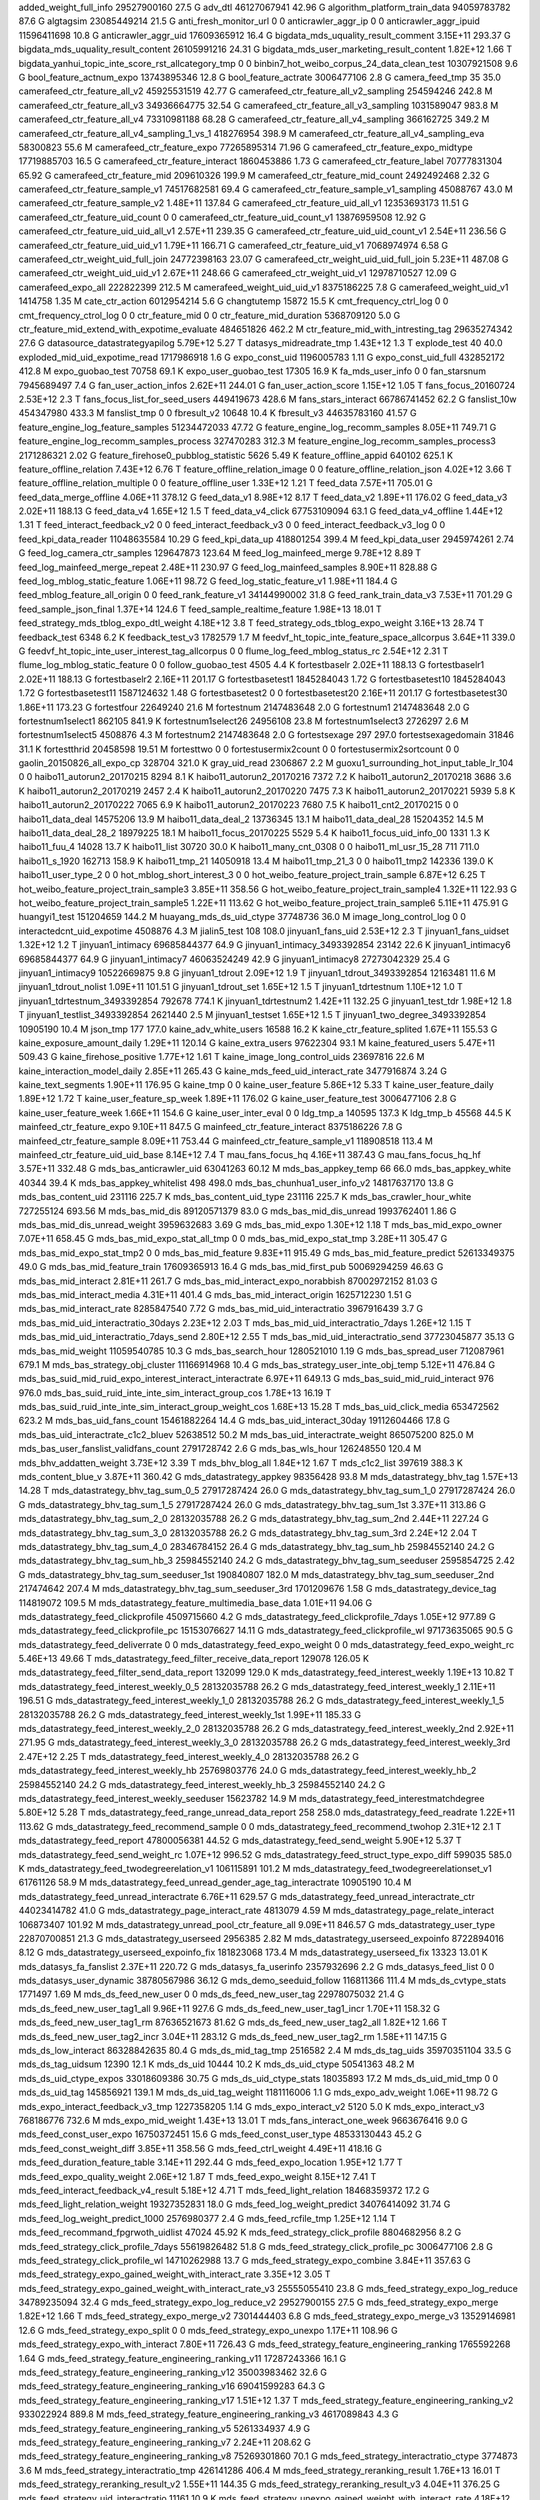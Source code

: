 added_weight_full_info	29527900160	27.5 G
adv_dtl	46127067941	42.96 G
algorithm_platform_train_data	94059783782	87.6 G
algtagsim	23085449214	21.5 G
anti_fresh_monitor_url	0	0
anticrawler_aggr_ip	0	0
anticrawler_aggr_ipuid	11596411698	10.8 G
anticrawler_aggr_uid	17609365912	16.4 G
bigdata_mds_uquality_result_comment	3.15E+11	293.37 G
bigdata_mds_uquality_result_content	26105991216	24.31 G
bigdata_mds_user_marketing_result_content	1.82E+12	1.66 T
bigdata_yanhui_topic_inte_score_rst_allcategory_tmp	0	0
binbin7_hot_weibo_corpus_24_data_clean_test	10307921508	9.6 G
bool_feature_actnum_expo	13743895346	12.8 G
bool_feature_actrate	3006477106	2.8 G
camera_feed_tmp	35	35.0
camerafeed_ctr_feature_all_v2	45925531519	42.77 G
camerafeed_ctr_feature_all_v2_sampling	254594246	242.8 M
camerafeed_ctr_feature_all_v3	34936664775	32.54 G
camerafeed_ctr_feature_all_v3_sampling	1031589047	983.8 M
camerafeed_ctr_feature_all_v4	73310981188	68.28 G
camerafeed_ctr_feature_all_v4_sampling	366162725	349.2 M
camerafeed_ctr_feature_all_v4_sampling_1_vs_1	418276954	398.9 M
camerafeed_ctr_feature_all_v4_sampling_eva	58300823	55.6 M
camerafeed_ctr_feature_expo	77265895314	71.96 G
camerafeed_ctr_feature_expo_midtype	17719885703	16.5 G
camerafeed_ctr_feature_interact	1860453886	1.73 G
camerafeed_ctr_feature_label	70777831304	65.92 G
camerafeed_ctr_feature_mid	209610326	199.9 M
camerafeed_ctr_feature_mid_count	2492492468	2.32 G
camerafeed_ctr_feature_sample_v1	74517682581	69.4 G
camerafeed_ctr_feature_sample_v1_sampling	45088767	43.0 M
camerafeed_ctr_feature_sample_v2	1.48E+11	137.84 G
camerafeed_ctr_feature_uid_all_v1	12353693173	11.51 G
camerafeed_ctr_feature_uid_count	0	0
camerafeed_ctr_feature_uid_count_v1	13876959508	12.92 G
camerafeed_ctr_feature_uid_uid_all_v1	2.57E+11	239.35 G
camerafeed_ctr_feature_uid_uid_count_v1	2.54E+11	236.56 G
camerafeed_ctr_feature_uid_uid_v1	1.79E+11	166.71 G
camerafeed_ctr_feature_uid_v1	7068974974	6.58 G
camerafeed_ctr_weight_uid_full_join	24772398163	23.07 G
camerafeed_ctr_weight_uid_uid_full_join	5.23E+11	487.08 G
camerafeed_ctr_weight_uid_uid_v1	2.67E+11	248.66 G
camerafeed_ctr_weight_uid_v1	12978710527	12.09 G
camerafeed_expo_all	222822399	212.5 M
camerafeed_weight_uid_uid_v1	8375186225	7.8 G
camerafeed_weight_uid_v1	1414758	1.35 M
cate_ctr_action	6012954214	5.6 G
changtutemp	15872	15.5 K
cmt_frequency_ctrl_log	0	0
cmt_frequency_ctrol_log	0	0
ctr_feature_mid	0	0
ctr_feature_mid_duration	5368709120	5.0 G
ctr_feature_mid_extend_with_expotime_evaluate	484651826	462.2 M
ctr_feature_mid_with_intresting_tag	29635274342	27.6 G
datasource_datastrategyapilog	5.79E+12	5.27 T
datasys_midreadrate_tmp	1.43E+12	1.3 T
explode_test	40	40.0
exploded_mid_uid_expotime_read	1717986918	1.6 G
expo_const_uid	1196005783	1.11 G
expo_const_uid_full	432852172	412.8 M
expo_guobao_test	70758	69.1 K
expo_user_guobao_test	17305	16.9 K
fa_mds_user_info	0	0
fan_starsnum	7945689497	7.4 G
fan_user_action_infos	2.62E+11	244.01 G
fan_user_action_score	1.15E+12	1.05 T
fans_focus_20160724	2.53E+12	2.3 T
fans_focus_list_for_seed_users	449419673	428.6 M
fans_stars_interact	66786741452	62.2 G
fanslist_10w	454347980	433.3 M
fanslist_tmp	0	0
fbresult_v2	10648	10.4 K
fbresult_v3	44635783160	41.57 G
feature_engine_log_feature_samples	51234472033	47.72 G
feature_engine_log_recomm_samples	8.05E+11	749.71 G
feature_engine_log_recomm_samples_process	327470283	312.3 M
feature_engine_log_recomm_samples_process3	2171286321	2.02 G
feature_firehose0_pubblog_statistic	5626	5.49 K
feature_offline_appid	640102	625.1 K
feature_offline_relation	7.43E+12	6.76 T
feature_offline_relation_image	0	0
feature_offline_relation_json	4.02E+12	3.66 T
feature_offline_relation_multiple	0	0
feature_offline_user	1.33E+12	1.21 T
feed_data	7.57E+11	705.01 G
feed_data_merge_offline	4.06E+11	378.12 G
feed_data_v1	8.98E+12	8.17 T
feed_data_v2	1.89E+11	176.02 G
feed_data_v3	2.02E+11	188.13 G
feed_data_v4	1.65E+12	1.5 T
feed_data_v4_click	67753109094	63.1 G
feed_data_v4_offline	1.44E+12	1.31 T
feed_interact_feedback_v2	0	0
feed_interact_feedback_v3	0	0
feed_interact_feedback_v3_log	0	0
feed_kpi_data_reader	11048635584	10.29 G
feed_kpi_data_up	418801254	399.4 M
feed_kpi_data_user	2945974261	2.74 G
feed_log_camera_ctr_samples	129647873	123.64 M
feed_log_mainfeed_merge	9.78E+12	8.89 T
feed_log_mainfeed_merge_repeat	2.48E+11	230.97 G
feed_log_mainfeed_samples	8.90E+11	828.88 G
feed_log_mblog_static_feature	1.06E+11	98.72 G
feed_log_static_feature_v1	1.98E+11	184.4 G
feed_mblog_feature_all_origin	0	0
feed_rank_feature_v1	34144990002	31.8 G
feed_rank_train_data_v3	7.53E+11	701.29 G
feed_sample_json_final	1.37E+14	124.6 T
feed_sample_realtime_feature	1.98E+13	18.01 T
feed_strategy_mds_tblog_expo_dtl_weight	4.18E+12	3.8 T
feed_strategy_ods_tblog_expo_weight	3.16E+13	28.74 T
feedback_test	6348	6.2 K
feedback_test_v3	1782579	1.7 M
feedvf_ht_topic_inte_feature_space_allcorpus	3.64E+11	339.0 G
feedvf_ht_topic_inte_user_interest_tag_allcorpus	0	0
flume_log_feed_mblog_status_rc	2.54E+12	2.31 T
flume_log_mblog_static_feature	0	0
follow_guobao_test	4505	4.4 K
fortestbaselr	2.02E+11	188.13 G
fortestbaselr1	2.02E+11	188.13 G
fortestbaselr2	2.16E+11	201.17 G
fortestbasetest1	1845284043	1.72 G
fortestbasetest10	1845284043	1.72 G
fortestbasetest11	1587124632	1.48 G
fortestbasetest2	0	0
fortestbasetest20	2.16E+11	201.17 G
fortestbasetest30	1.86E+11	173.23 G
fortestfour	22649240	21.6 M
fortestnum	2147483648	2.0 G
fortestnum1	2147483648	2.0 G
fortestnum1select1	862105	841.9 K
fortestnum1select26	24956108	23.8 M
fortestnum1select3	2726297	2.6 M
fortestnum1select5	4508876	4.3 M
fortestnum2	2147483648	2.0 G
fortestsexage	297	297.0
fortestsexagedomain	31846	31.1 K
fortestthrid	20458598	19.51 M
fortesttwo	0	0
fortestusermix2count	0	0
fortestusermix2sortcount	0	0
gaolin_20150826_all_expo_cp	328704	321.0 K
gray_uid_read	2306867	2.2 M
guoxu1_surrounding_hot_input_table_lr_104	0	0
haibo11_autorun2_20170215	8294	8.1 K
haibo11_autorun2_20170216	7372	7.2 K
haibo11_autorun2_20170218	3686	3.6 K
haibo11_autorun2_20170219	2457	2.4 K
haibo11_autorun2_20170220	7475	7.3 K
haibo11_autorun2_20170221	5939	5.8 K
haibo11_autorun2_20170222	7065	6.9 K
haibo11_autorun2_20170223	7680	7.5 K
haibo11_cnt2_20170215	0	0
haibo11_data_deal	14575206	13.9 M
haibo11_data_deal_2	13736345	13.1 M
haibo11_data_deal_28	15204352	14.5 M
haibo11_data_deal_28_2	18979225	18.1 M
haibo11_focus_20170225	5529	5.4 K
haibo11_focus_uid_info_00	1331	1.3 K
haibo11_fuu_4	14028	13.7 K
haibo11_list	30720	30.0 K
haibo11_many_cnt_0308	0	0
haibo11_ml_usr_15_28	711	711.0
haibo11_s_1920	162713	158.9 K
haibo11_tmp_21	14050918	13.4 M
haibo11_tmp_21_3	0	0
haibo11_tmp2	142336	139.0 K
haibo11_user_type_2	0	0
hot_mblog_short_interest_3	0	0
hot_weibo_feature_project_train_sample	6.87E+12	6.25 T
hot_weibo_feature_project_train_sample3	3.85E+11	358.56 G
hot_weibo_feature_project_train_sample4	1.32E+11	122.93 G
hot_weibo_feature_project_train_sample5	1.22E+11	113.62 G
hot_weibo_feature_project_train_sample6	5.11E+11	475.91 G
huangyi1_test	151204659	144.2 M
huayang_mds_ds_uid_ctype	37748736	36.0 M
image_long_control_log	0	0
interactedcnt_uid_expotime	4508876	4.3 M
jialin5_test	108	108.0
jinyuan1_fans_uid	2.53E+12	2.3 T
jinyuan1_fans_uidset	1.32E+12	1.2 T
jinyuan1_intimacy	69685844377	64.9 G
jinyuan1_intimacy_3493392854	23142	22.6 K
jinyuan1_intimacy6	69685844377	64.9 G
jinyuan1_intimacy7	46063524249	42.9 G
jinyuan1_intimacy8	27273042329	25.4 G
jinyuan1_intimacy9	10522669875	9.8 G
jinyuan1_tdrout	2.09E+12	1.9 T
jinyuan1_tdrout_3493392854	12163481	11.6 M
jinyuan1_tdrout_nolist	1.09E+11	101.51 G
jinyuan1_tdrout_set	1.65E+12	1.5 T
jinyuan1_tdrtestnum	1.10E+12	1.0 T
jinyuan1_tdrtestnum_3493392854	792678	774.1 K
jinyuan1_tdrtestnum2	1.42E+11	132.25 G
jinyuan1_test_tdr	1.98E+12	1.8 T
jinyuan1_testlist_3493392854	2621440	2.5 M
jinyuan1_testset	1.65E+12	1.5 T
jinyuan1_two_degree_3493392854	10905190	10.4 M
json_tmp	177	177.0
kaine_adv_white_users	16588	16.2 K
kaine_ctr_feature_splited	1.67E+11	155.53 G
kaine_exposure_amount_daily	1.29E+11	120.14 G
kaine_extra_users	97622304	93.1 M
kaine_featured_users	5.47E+11	509.43 G
kaine_firehose_positive	1.77E+12	1.61 T
kaine_image_long_control_uids	23697816	22.6 M
kaine_interaction_model_daily	2.85E+11	265.43 G
kaine_mds_feed_uid_interact_rate	3477916874	3.24 G
kaine_text_segments	1.90E+11	176.95 G
kaine_tmp	0	0
kaine_user_feature	5.86E+12	5.33 T
kaine_user_feature_daily	1.89E+12	1.72 T
kaine_user_feature_sp_week	1.89E+11	176.02 G
kaine_user_feature_test	3006477106	2.8 G
kaine_user_feature_week	1.66E+11	154.6 G
kaine_user_inter_eval	0	0
ldg_tmp_a	140595	137.3 K
ldg_tmp_b	45568	44.5 K
mainfeed_ctr_feature_expo	9.10E+11	847.5 G
mainfeed_ctr_feature_interact	8375186226	7.8 G
mainfeed_ctr_feature_sample	8.09E+11	753.44 G
mainfeed_ctr_feature_sample_v1	118908518	113.4 M
mainfeed_ctr_feature_uid_uid_base	8.14E+12	7.4 T
mau_fans_focus_hq	4.16E+11	387.43 G
mau_fans_focus_hq_hf	3.57E+11	332.48 G
mds_bas_anticrawler_uid	63041263	60.12 M
mds_bas_appkey_temp	66	66.0
mds_bas_appkey_white	40344	39.4 K
mds_bas_appkey_whitelist	498	498.0
mds_bas_chunhua1_user_info_v2	14817637170	13.8 G
mds_bas_content_uid	231116	225.7 K
mds_bas_content_uid_type	231116	225.7 K
mds_bas_crawler_hour_white	727255124	693.56 M
mds_bas_mid_dis	89120571379	83.0 G
mds_bas_mid_dis_unread	1993762401	1.86 G
mds_bas_mid_dis_unread_weight	3959632683	3.69 G
mds_bas_mid_expo	1.30E+12	1.18 T
mds_bas_mid_expo_owner	7.07E+11	658.45 G
mds_bas_mid_expo_stat_all_tmp	0	0
mds_bas_mid_expo_stat_tmp	3.28E+11	305.47 G
mds_bas_mid_expo_stat_tmp2	0	0
mds_bas_mid_feature	9.83E+11	915.49 G
mds_bas_mid_feature_predict	52613349375	49.0 G
mds_bas_mid_feature_train	17609365913	16.4 G
mds_bas_mid_first_pub	50069294259	46.63 G
mds_bas_mid_interact	2.81E+11	261.7 G
mds_bas_mid_interact_expo_norabbish	87002972152	81.03 G
mds_bas_mid_interact_media	4.31E+11	401.4 G
mds_bas_mid_interact_origin	1625712230	1.51 G
mds_bas_mid_interact_rate	8285847540	7.72 G
mds_bas_mid_uid_interactratio	3967916439	3.7 G
mds_bas_mid_uid_interactratio_30days	2.23E+12	2.03 T
mds_bas_mid_uid_interactratio_7days	1.26E+12	1.15 T
mds_bas_mid_uid_interactratio_7days_send	2.80E+12	2.55 T
mds_bas_mid_uid_interactratio_send	37723045877	35.13 G
mds_bas_mid_weight	11059540785	10.3 G
mds_bas_search_hour	1280521010	1.19 G
mds_bas_spread_user	712087961	679.1 M
mds_bas_strategy_obj_cluster	11166914968	10.4 G
mds_bas_strategy_user_inte_obj_temp	5.12E+11	476.84 G
mds_bas_suid_mid_ruid_expo_interest_interact_interactrate	6.97E+11	649.13 G
mds_bas_suid_mid_ruid_interact	976	976.0
mds_bas_suid_ruid_inte_inte_sim_interact_group_cos	1.78E+13	16.19 T
mds_bas_suid_ruid_inte_inte_sim_interact_group_weight_cos	1.68E+13	15.28 T
mds_bas_uid_click_media	653472562	623.2 M
mds_bas_uid_fans_count	15461882264	14.4 G
mds_bas_uid_interact_30day	19112604466	17.8 G
mds_bas_uid_interactrate_c1c2_bluev	52638512	50.2 M
mds_bas_uid_interactrate_weight	865075200	825.0 M
mds_bas_user_fanslist_validfans_count	2791728742	2.6 G
mds_bas_wls_hour	126248550	120.4 M
mds_bhv_addatten_weight	3.73E+12	3.39 T
mds_bhv_blog_all	1.84E+12	1.67 T
mds_c1c2_list	397619	388.3 K
mds_content_blue_v	3.87E+11	360.42 G
mds_datastrategy_appkey	98356428	93.8 M
mds_datastrategy_bhv_tag	1.57E+13	14.28 T
mds_datastrategy_bhv_tag_sum_0_5	27917287424	26.0 G
mds_datastrategy_bhv_tag_sum_1_0	27917287424	26.0 G
mds_datastrategy_bhv_tag_sum_1_5	27917287424	26.0 G
mds_datastrategy_bhv_tag_sum_1st	3.37E+11	313.86 G
mds_datastrategy_bhv_tag_sum_2_0	28132035788	26.2 G
mds_datastrategy_bhv_tag_sum_2nd	2.44E+11	227.24 G
mds_datastrategy_bhv_tag_sum_3_0	28132035788	26.2 G
mds_datastrategy_bhv_tag_sum_3rd	2.24E+12	2.04 T
mds_datastrategy_bhv_tag_sum_4_0	28346784152	26.4 G
mds_datastrategy_bhv_tag_sum_hb	25984552140	24.2 G
mds_datastrategy_bhv_tag_sum_hb_3	25984552140	24.2 G
mds_datastrategy_bhv_tag_sum_seeduser	2595854725	2.42 G
mds_datastrategy_bhv_tag_sum_seeduser_1st	190840807	182.0 M
mds_datastrategy_bhv_tag_sum_seeduser_2nd	217474642	207.4 M
mds_datastrategy_bhv_tag_sum_seeduser_3rd	1701209676	1.58 G
mds_datastrategy_device_tag	114819072	109.5 M
mds_datastrategy_feature_multimedia_base_data	1.01E+11	94.06 G
mds_datastrategy_feed_clickprofile	4509715660	4.2 G
mds_datastrategy_feed_clickprofile_7days	1.05E+12	977.89 G
mds_datastrategy_feed_clickprofile_pc	15153076627	14.11 G
mds_datastrategy_feed_clickprofile_wl	97173635065	90.5 G
mds_datastrategy_feed_deliverrate	0	0
mds_datastrategy_feed_expo_weight	0	0
mds_datastrategy_feed_expo_weight_rc	5.46E+13	49.66 T
mds_datastrategy_feed_filter_receive_data_report	129078	126.05 K
mds_datastrategy_feed_filter_send_data_report	132099	129.0 K
mds_datastrategy_feed_interest_weekly	1.19E+13	10.82 T
mds_datastrategy_feed_interest_weekly_0_5	28132035788	26.2 G
mds_datastrategy_feed_interest_weekly_1	2.11E+11	196.51 G
mds_datastrategy_feed_interest_weekly_1_0	28132035788	26.2 G
mds_datastrategy_feed_interest_weekly_1_5	28132035788	26.2 G
mds_datastrategy_feed_interest_weekly_1st	1.99E+11	185.33 G
mds_datastrategy_feed_interest_weekly_2_0	28132035788	26.2 G
mds_datastrategy_feed_interest_weekly_2nd	2.92E+11	271.95 G
mds_datastrategy_feed_interest_weekly_3_0	28132035788	26.2 G
mds_datastrategy_feed_interest_weekly_3rd	2.47E+12	2.25 T
mds_datastrategy_feed_interest_weekly_4_0	28132035788	26.2 G
mds_datastrategy_feed_interest_weekly_hb	25769803776	24.0 G
mds_datastrategy_feed_interest_weekly_hb_2	25984552140	24.2 G
mds_datastrategy_feed_interest_weekly_hb_3	25984552140	24.2 G
mds_datastrategy_feed_interest_weekly_seeduser	15623782	14.9 M
mds_datastrategy_feed_interestmatchdegree	5.80E+12	5.28 T
mds_datastrategy_feed_range_unread_data_report	258	258.0
mds_datastrategy_feed_readrate	1.22E+11	113.62 G
mds_datastrategy_feed_recommend_sample	0	0
mds_datastrategy_feed_recommend_twohop	2.31E+12	2.1 T
mds_datastrategy_feed_report	47800056381	44.52 G
mds_datastrategy_feed_send_weight	5.90E+12	5.37 T
mds_datastrategy_feed_send_weight_rc	1.07E+12	996.52 G
mds_datastrategy_feed_struct_type_expo_diff	599035	585.0 K
mds_datastrategy_feed_twodegreerelation_v1	106115891	101.2 M
mds_datastrategy_feed_twodegreerelationset_v1	61761126	58.9 M
mds_datastrategy_feed_unread_gender_age_tag_interactrate	10905190	10.4 M
mds_datastrategy_feed_unread_interactrate	6.76E+11	629.57 G
mds_datastrategy_feed_unread_interactrate_ctr	44023414782	41.0 G
mds_datastrategy_page_interact_rate	4813079	4.59 M
mds_datastrategy_page_relate_interact	106873407	101.92 M
mds_datastrategy_unread_pool_ctr_feature_all	9.09E+11	846.57 G
mds_datastrategy_user_type	22870700851	21.3 G
mds_datastrategy_userseed	2956385	2.82 M
mds_datastrategy_userseed_expoinfo	8722894016	8.12 G
mds_datastrategy_userseed_expoinfo_fix	181823068	173.4 M
mds_datastrategy_userseed_fix	13323	13.01 K
mds_datasys_fa_fanslist	2.37E+11	220.72 G
mds_datasys_fa_userinfo	2357932696	2.2 G
mds_datasys_feed_list	0	0
mds_datasys_user_dynamic	38780567986	36.12 G
mds_demo_seeduid_follow	116811366	111.4 M
mds_ds_cvtype_stats	1771497	1.69 M
mds_ds_feed_new_user	0	0
mds_ds_feed_new_user_tag	22978075032	21.4 G
mds_ds_feed_new_user_tag1_all	9.96E+11	927.6 G
mds_ds_feed_new_user_tag1_incr	1.70E+11	158.32 G
mds_ds_feed_new_user_tag1_rm	87636521673	81.62 G
mds_ds_feed_new_user_tag2_all	1.82E+12	1.66 T
mds_ds_feed_new_user_tag2_incr	3.04E+11	283.12 G
mds_ds_feed_new_user_tag2_rm	1.58E+11	147.15 G
mds_ds_low_interact	86328842635	80.4 G
mds_ds_mid_tag_tmp	2516582	2.4 M
mds_ds_tag_uids	35970351104	33.5 G
mds_ds_tag_uidsum	12390	12.1 K
mds_ds_uid	10444	10.2 K
mds_ds_uid_ctype	50541363	48.2 M
mds_ds_uid_ctype_expos	33018609386	30.75 G
mds_ds_uid_ctype_stats	18035893	17.2 M
mds_ds_uid_mid_tmp	0	0
mds_ds_uid_tag	145856921	139.1 M
mds_ds_uid_tag_weight	1181116006	1.1 G
mds_expo_adv_weight	1.06E+11	98.72 G
mds_expo_interact_feedback_v3_tmp	1227358205	1.14 G
mds_expo_interact_v2	5120	5.0 K
mds_expo_interact_v3	768186776	732.6 M
mds_expo_mid_weight	1.43E+13	13.01 T
mds_fans_interact_one_week	9663676416	9.0 G
mds_feed_const_user_expo	16750372451	15.6 G
mds_feed_const_user_type	48533130443	45.2 G
mds_feed_const_weight_diff	3.85E+11	358.56 G
mds_feed_ctrl_weight	4.49E+11	418.16 G
mds_feed_duration_feature_table	3.14E+11	292.44 G
mds_feed_expo_location	1.95E+12	1.77 T
mds_feed_expo_quality_weight	2.06E+12	1.87 T
mds_feed_expo_weight	8.15E+12	7.41 T
mds_feed_interact_feedback_v4_result	5.18E+12	4.71 T
mds_feed_light_relation	18468359372	17.2 G
mds_feed_light_relation_weight	19327352831	18.0 G
mds_feed_log_weight_predict	34076414092	31.74 G
mds_feed_log_weight_predict_1000	2576980377	2.4 G
mds_feed_rcfile_tmp	1.25E+12	1.14 T
mds_feed_recommand_fpgrwoth_uidlist	47024	45.92 K
mds_feed_strategy_click_profile	8804682956	8.2 G
mds_feed_strategy_click_profile_7days	55619826482	51.8 G
mds_feed_strategy_click_profile_pc	3006477106	2.8 G
mds_feed_strategy_click_profile_wl	14710262988	13.7 G
mds_feed_strategy_expo_combine	3.84E+11	357.63 G
mds_feed_strategy_expo_gained_weight_with_interact_rate	3.35E+12	3.05 T
mds_feed_strategy_expo_gained_weight_with_interact_rate_v3	25555055410	23.8 G
mds_feed_strategy_expo_log_reduce	34789235094	32.4 G
mds_feed_strategy_expo_log_reduce_v2	29527900155	27.5 G
mds_feed_strategy_expo_merge	1.82E+12	1.66 T
mds_feed_strategy_expo_merge_v2	7301444403	6.8 G
mds_feed_strategy_expo_merge_v3	13529146981	12.6 G
mds_feed_strategy_expo_split	0	0
mds_feed_strategy_expo_unexpo	1.17E+11	108.96 G
mds_feed_strategy_expo_with_interact	7.80E+11	726.43 G
mds_feed_strategy_feature_engineering_ranking	1765592268	1.64 G
mds_feed_strategy_feature_engineering_ranking_v11	17287243366	16.1 G
mds_feed_strategy_feature_engineering_ranking_v12	35003983462	32.6 G
mds_feed_strategy_feature_engineering_ranking_v16	69041599283	64.3 G
mds_feed_strategy_feature_engineering_ranking_v17	1.51E+12	1.37 T
mds_feed_strategy_feature_engineering_ranking_v2	933022924	889.8 M
mds_feed_strategy_feature_engineering_ranking_v3	4617089843	4.3 G
mds_feed_strategy_feature_engineering_ranking_v5	5261334937	4.9 G
mds_feed_strategy_feature_engineering_ranking_v7	2.24E+11	208.62 G
mds_feed_strategy_feature_engineering_ranking_v8	75269301860	70.1 G
mds_feed_strategy_interactratio_ctype	3774873	3.6 M
mds_feed_strategy_interactratio_tmp	426141286	406.4 M
mds_feed_strategy_reranking_result	1.76E+13	16.01 T
mds_feed_strategy_reranking_result_v2	1.55E+11	144.35 G
mds_feed_strategy_reranking_result_v3	4.04E+11	376.25 G
mds_feed_strategy_uid_interactratio	11161	10.9 K
mds_feed_strategy_unexpo_gained_weight_with_interact_rate	4.18E+12	3.8 T
mds_feed_strategy_unexpo_gained_weight_with_interact_rate_v2	4.17E+11	388.36 G
mds_feed_strategy_unexpo_gained_weight_with_interact_rate_v3	8.59E+11	800.01 G
mds_feed_strategy_unexpo_log_reduce	2.15E+12	1.96 T
mds_feed_strategy_unexpo_log_reduce_v2	5.70E+11	530.85 G
mds_feed_strategy_unexpo_merge	2.59E+12	2.36 T
mds_feed_strategy_unexpo_merge_v2	2.63E+11	244.94 G
mds_feed_strategy_unexpo_merge_v3	5.45E+11	507.57 G
mds_feed_strategy_unexpo_with_weight_label_merge_v2	0	0
mds_feed_strategy_user_taglibsvm	876294963	835.7 M
mds_feed_strategy_zt_ranking_no_user_info	34474976869	32.11 G
mds_feed_strategy_zt_ranking_with_user_info	1.13E+11	105.24 G
mds_feed_strategy_zt_ranking_with_user_info_plus_one	35003983462	32.6 G
mds_feed_strategy_zt_ranking_with_user_info_v2	1.09E+11	101.51 G
mds_feed_uid_ia_tum	56518246	53.9 M
mds_feed_uid_ia_tum_7day	1558813079	1.45 G
mds_feed_uid_interact_rate	71811835932	66.88 G
mds_feed_uid_interact_rate_tmp	50638670972	47.16 G
mds_feed_uid_interact_rate_tmp2	34546939215	32.17 G
mds_feed_uid_interact_rate_tmp3	49439664099	46.04 G
mds_feed_uid_interact_rate_tmp4	1841299456	1.71 G
mds_feed_uid_interact_rate_update_status	2662	2.6 K
mds_feed_uid_interact_rate4	425931570	406.2 M
mds_feed_uid_interact_tmp	3651036772	3.4 G
mds_feed_uid_media	55766905	53.18 M
mds_feed_unread_user_type	6.79E+12	6.18 T
mds_feed_user_age_gender_rc	2.40E+13	21.83 T
mds_feed_user_bias_feature	8.17E+11	760.89 G
mds_feed_wbcamera_mid_expo	5925083398	5.52 G
mds_feed_wbcamera_mid_interact	3081318	2.94 M
mds_feed_wbcamera_mid_uid_interactratio	2238076494	2.08 G
mds_feed_wbcamera_mid_uid_interactratio_7days	13746831155	12.8 G
mds_feedback_v2	3072	3.0 K
mds_has_inte_tag_ldg	7.91E+11	736.68 G
mds_has_inte_tag_vector	1.96E+11	182.54 G
mds_interact_feedback_result_v3	59377922863	55.3 G
mds_mid_uid_readtime	39298950758	36.6 G
mds_newuser_interact_feedback_result	2.67E+11	248.66 G
mds_online_pool_mid_weight	8.86E+11	825.15 G
mds_online_pool_weight_read_ratio	10200547327	9.5 G
mds_strategy_bhv_recomm_negative	0	0
mds_strategy_daoguang1_expo_interact_receive_dtl	1.93E+13	17.55 T
mds_strategy_daoguang1_expo_receive_dtl	1.01E+13	9.19 T
mds_strategy_daoguang1_interact_receive_dtl	5.75E+12	5.23 T
mds_strategy_daoguang1_user_sim_interact_table	1.73E+13	15.73 T
mds_strategy_distribution_log	61993379611	57.74 G
mds_strategy_distribution_other_log	6401003	6.1 M
mds_strategy_expo_interact_mid_weight_datasys	686292992	654.5 M
mds_strategy_expo_interact_mid_weight_dynamic_datasys	1181116006	1.1 G
mds_strategy_expo_interact_relationship_datasys	1181116006	1.1 G
mds_strategy_expo_interact_relationship_datasys_v1	504365056	481.0 M
mds_strategy_expo_interact_test	3584	3.5 K
mds_strategy_expo_interact_uid_type_weight_datasys	2147483648	2.0 G
mds_strategy_expo_interact_uid_uid_weight_datasys	2147483648	2.0 G
mds_strategy_expo_interact_uid_weight_datasys	667942912	637.0 M
mds_strategy_feed_app_interactrate	82107128	78.3 M
mds_strategy_feed_app_interactrate_30days	91889902	87.63 M
mds_strategy_feed_app_interactrate_7days	54805543	52.27 M
mds_strategy_feed_bhv_blog_all	3909825330	3.64 G
mds_strategy_feed_bhv_blog_all_uid2mid_temp	39731	38.8 K
mds_strategy_feed_bhv_blog_union_uid	726872883	693.2 M
mds_strategy_feed_bhv_blog_union_uid2mid	0	0
mds_strategy_feed_bhv_click	5.78E+12	5.26 T
mds_strategy_feed_bhv_click_statistic	364	364.0
mds_strategy_feed_expo	312	312.0
mds_strategy_feed_free_high_read_log	8.97E+11	835.4 G
mds_strategy_feed_interact	2683	2.62 K
mds_strategy_feed_mid_interact	610900377	582.6 M
mds_strategy_feed_mid_uid_weight	0	0
mds_strategy_feed_pub	224	224.0
mds_strategy_feed_pubcnt	1431	1.4 K
mds_strategy_feed_read	2070	2.02 K
mds_strategy_feed_statistic	2660	2.6 K
mds_strategy_feed_statistic_temp	720	720.0
mds_strategy_feed_tblog_iar	678848102	647.4 M
mds_strategy_feed_uid_mid_read_detail	0	0
mds_strategy_feed_uid_mid_read_detail_merge	0	0
mds_strategy_feed_uid2mid_click	84396107364	78.6 G
mds_strategy_feed_uid2uid_interact	12777527705	11.9 G
mds_strategy_feed_uid2uid_interact_30day	7.67E+11	714.32 G
mds_strategy_feed_uid2uid_interact_7day	2.87E+11	267.29 G
mds_strategy_feed_user	1123	1.1 K
mds_strategy_fixed_all	970142514	925.2 M
mds_strategy_lihan3_bhv_at	408000921	389.1 M
mds_strategy_lihan3_bhv_at_r	288148684	274.8 M
mds_strategy_lihan3_bhv_merge	1.01E+13	9.19 T
mds_strategy_lihan3_bhv_merge_backward	3.40E+11	316.65 G
mds_strategy_lihan3_bhv_merge_toward	2.07E+12	1.88 T
mds_strategy_lihan3_bhv_pl	3650722201	3.4 G
mds_strategy_lihan3_bhv_pl_r	1065772646	1016.4 M
mds_strategy_lihan3_bhv_zan	11918534246	11.1 G
mds_strategy_lihan3_bhv_zan_r	1932735283	1.8 G
mds_strategy_lihan3_bhv_zf	3758096384	3.5 G
mds_strategy_lihan3_bhv_zf_r	339424051	323.7 M
mds_strategy_lihan3_dfanslist	2.75E+12	2.5 T
mds_strategy_lihan3_expo_receive_dtl	4.57E+11	425.61 G
mds_strategy_lihan3_gzlist_level	1.43E+12	1.3 T
mds_strategy_lihan3_hf_level	1.09E+11	101.51 G
mds_strategy_lihan3_interact_receive_dtl	7086696038	6.6 G
mds_strategy_lihan3_rel	16106127360	15.0 G
mds_strategy_lihan3_rel_r	2684354560	2.5 G
mds_strategy_lihan3_table	1.87E+11	174.16 G
mds_strategy_personal_feed_mid	1.30E+13	11.82 T
mds_strategy_personal_feed_uid	1.09E+11	101.51 G
mds_strategy_personal_feed_uid_mid	0	0
mds_strategy_personal_feed_uid_uid	5.36E+13	48.75 T
mds_strategy_personal_feed_uid_uid_forapi	6.71E+11	624.92 G
mds_strategy_personal_feed_uid_uid_mysql	17179869184	16.0 G
mds_strategy_personal_feed_uid_uid_status	22706703558	21.15 G
mds_strategy_receive_remove_info	0	0
mds_strategy_report_filter_receive_data	118280	115.51 K
mds_strategy_report_filter_send_data	114217	111.54 K
mds_strategy_send_expo_info	1.18E+12	1.07 T
mds_strategy_send_remove_info	0	0
mds_strategy_transmit_fixed	5779541186	5.38 G
mds_strategy_user_expo_interact_datasys	754869862	719.9 M
mds_strategy_user_expo_interact_guobao_test	15872	15.5 K
mds_strategy_user_expo_interact_relationship_datasy	1288490188	1.2 G
mds_strategy_user_expo_interact_relationship_datasy_review	504365056	481.0 M
mds_strategy_user_expo_interact_relationship_datasys	0	0
mds_strategy_user_interact	24266565219	22.6 G
mds_strategy_user_interact_3d	6442450944	6.0 G
mds_strategy_user_interact_3d_v1	5798205849	5.4 G
mds_strategy_user_interact_all_intimacy_relatinship	2684354560	2.5 G
mds_strategy_user_interact_all_intimacy_relationship_3d	9341553868	8.7 G
mds_strategy_user_interact_all_intimacy_relationship_3d_datasys	4299161	4.1 M
mds_strategy_user_interact_all_intimacy_relationship_attend_3d	9341553868	8.7 G
mds_strategy_user_interact_all_intimacy_relationship_datasys	1363148	1.3 M
mds_strategy_user_interact_intimacy	2040109465	1.9 G
mds_strategy_user_interact_intimacy_3d	7516192768	7.0 G
mds_strategy_user_interact_intimacy_follow	2147483648	2.0 G
mds_strategy_user_interact_intimacy_follow_3d	7838315315	7.3 G
mds_strategy_user_interact_intimacy_relatinship	2362232012	2.2 G
mds_strategy_user_interact_intimacy_relationship_3d	8160437862	7.6 G
mds_strategy_user_interact_intimacy_relationship_3d_v1	7623566950	7.1 G
mds_strategy_user_interact_relationship_3d	9878424780	9.2 G
mds_strategy_user_interact_relationship_3d_datasys	4089446	3.9 M
mds_strategy_user_interact_relationship_datasys	11219763	10.7 M
mds_strategy_user_interact_relationship_tmp	31460635443	29.3 G
mds_strategy_user_interact_total_sum	943089254	899.4 M
mds_strategy_user_intimacy_attend_tmp	23192823398	21.6 G
mds_strategy_user_intract_relation	76913469027	71.63 G
mds_strategy_user_intract_relationship_2days_tmp	48211007897	44.9 G
mds_strategy_user_intract_relationship_3days_tmp	70544837836	65.7 G
mds_strategy_weight_evaluate	67216238182	62.6 G
mds_strategy_weight_evaluate_boost	297585868	283.8 M
mds_strategy_weight_evaluate_uid	39728447488	37.0 G
mds_tblog_expo_dtl_254_owner	1.63E+12	1.48 T
mds_tblog_expo_dtl_255	8.48E+11	789.76 G
mds_tblog_expo_dtl_feed	8.82E+12	8.02 T
mds_uid_recv_list	4724464024	4.4 G
mds_uid_uid_intimacy	2.09E+13	19.01 T
mds_uid2uid_click_profile_pc	1825361100	1.7 G
mds_uid2uid_interact_change_sd	3221225472	3.0 G
mds_uid2uid_interact_with_clickprofile_dis_sd	18350080	17.5 M
mds_uid2uid_specialgroup	6.17E+11	574.63 G
mds_unread_back_fresh_expo_info	110519910	105.4 M
mds_unread_back_fresh_expo_info_detail	374551346	357.2 M
mds_unread_pool_refresh	48444210	46.2 M
mds_unread_pool_weight_read_ratio	14388140440	13.4 G
mds_unread_weight_read_ratio	1174824550	1.09 G
mds_user_expo_guobao_test	15872	15.5 K
mds_user_inte_tag_vector	58304181043	54.3 G
mds_user_interact_intimacy_2days_tmp	45634027520	42.5 G
mds_user_interact_intimacy_3days_tmp	66786741452	62.2 G
mds_user_refresh_block	6.21E+11	578.35 G
mid_dynamic_sampling	172595608	164.6 M
mid_expo_union	1.28E+12	1.16 T
mid_expo_with_group_order	0	0
mid_uid_expotime_irate_weight_read	0	0
mid_uid_expotime_irate_weight_unread	0	0
mid_uid_expotime_read	1012085555	965.2 M
mid_uid_expotime_unread	32749125632	30.5 G
mid_uid_personal_weights_date	41	41.0
mid_weight_dynamic_final	27262976	26.0 M
mid_weight_dynamic_format	7954812103	7.41 G
mid_weight_dynamic_log_20151101	23488102	22.4 M
mids_feed_feature_v2_huayang	67538360729	62.9 G
mids_strategy_feed_adv_tag	1.05E+12	977.89 G
mids_strategy_feed_adv_tag_v2	3.27E+11	304.54 G
mids27_24_chunhua1	5033164	4.8 M
ml_feature_analysis_online	15667079	14.94 M
namelist_adv	19968	19.5 K
namelist_adv_govn	1843	1.8 K
namelist_adv_media	18022	17.6 K
newuser_interact_feedback_result	0	0
ocr_ninepic_mid	2687180	2.56 M
ods_apache_weibo_monitor_table	15998753177	14.9 G
ods_plat_api_orig_monitor_table	1.82E+11	169.5 G
ods_tblog_expo_254	9.19E+11	855.89 G
ods_wls_wap_base_monitor_table	15676630630	14.6 G
ods_wls_wap_base_urlfilter_table	3.54E+11	329.69 G
offline_user_feature_sync	2.42E+12	2.2 T
ols_object_click_log	1.78E+12	1.62 T
personalized_rank_train_data	0	0
privds_ctr_predict_features_dict	343040	335.0 K
privds_ctr_predict_features_dict_name	115200	112.5 K
privds_ctr_predict_instances	8.93E+11	831.67 G
privds_ctr_predict_instances_vec	9.97E+11	928.53 G
privds_ctr_predict_instances_vec_trail	7.78E+11	724.57 G
privds_hot_uquality	1503238553	1.4 G
privds_hotmb_trail_hour_0702_7days	14889779	14.2 M
privds_hotmb_voters	54001664	51.5 M
result_extract_test	1331	1.3 K
result_test	2764	2.7 K
seeduid	825	825.0
spark_predict_label	42047897	40.1 M
spider_ipuid_table	101682	99.3 K
spider_uid_table	19046	18.6 K
strategy_case	15309209	14.6 M
strategy_case_uid	8499	8.3 K
strategy_ods_tblog_expo_detail	83916383741	78.15 G
surrounding_hot_input_table	14817637171	13.8 G
table_like_cnt	0	0
tblog_like_cnt	2.45E+11	228.17 G
tblog_like_cnt_1	2.45E+11	228.17 G
temp_adv_blue_v	439772736	419.4 M
temp_adv_common	10804193	10.3 M
temp_appid	1945	1.9 K
temp_attack_report	58982	57.6 K
temp_strategy_mid_chunhua1	533934899	509.2 M
test_guobao	110	110.0
test_hive_wuxian	3174	3.1 K
test_udf	64	64.0
testmiddle	8.14E+12	7.4 T
tmp_41891_mid	1638	1.6 K
tmp_adv_level_by_user_type	336802611	321.2 M
tmp_adv_level_by_user_type_expo	1048576	1.0 M
tmp_adv_level_by_user_type_info	460115148	438.8 M
tmp_app_control	193433	188.9 K
tmp_app_control_test	192	192.0
tmp_app_new	208486	203.6 K
tmp_app_new_conrate	3993	3.9 K
tmp_app_old	209715	204.8 K
tmp_app_white	7782	7.6 K
tmp_appid_interact_rate	1610612736	1.5 G
tmp_appid_interact_rate_with_spam	1717986918	1.6 G
tmp_appid_list	2764	2.7 K
tmp_c1_mid	491622	480.1 K
tmp_case_mid	321843	314.3 K
tmp_case_mid_2891529877	36659	35.8 K
tmp_case_mid_daoguang1	107212	104.7 K
tmp_case_uid	594	594.0
tmp_clevel_uid	3774873	3.6 M
tmp_ctr_feature	1.83E+11	170.43 G
tmp_ctr_feature_all	133483724	127.3 M
tmp_ctr_feature_interactrate	4726246597	4.4 G
tmp_datastrategy_anticrawler_case_ip_uid_pc_detail	1.10E+12	1.0 T
tmp_datastrategy_anticrawler_case_pc_detail	5.11E+11	475.91 G
tmp_datastrategy_anticrawler_case_pc_detail_hour	0	0
tmp_datastrategy_fangzhua_case_appkey	130	130.0
tmp_datastrategy_fangzhua_case_appkey_detail	4975097	4.74 M
tmp_datastrategy_fangzhua_case_detail	65843607	62.79 M
tmp_datastrategy_fangzhua_case_detail_1	65850572	62.8 M
tmp_datastrategy_fangzhua_case_detail_2	14011081	13.36 M
tmp_datastrategy_feed_spam_mid	27682406	26.4 M
tmp_datastrategy_feed_spam_rt_mid	2662	2.6 K
tmp_datastrategy_feed_spam_stat	412509796	393.4 M
tmp_datastrategy_feed_spam_uid	1048576	1.0 M
tmp_datastrategy_gf_expo_dtl	6.06E+11	564.38 G
tmp_datastrategy_gf_fans_cnt	17394617548	16.2 G
tmp_datastrategy_gf_middle_expo_dtl	5.89E+11	548.55 G
tmp_datastrategy_haixia10_action_validity_0_5	68934225100	64.2 G
tmp_datastrategy_haixia10_action_validity_1_0	68934225100	64.2 G
tmp_datastrategy_haixia10_action_validity_1_5	68934225100	64.2 G
tmp_datastrategy_haixia10_action_validity_2_0	69363721830	64.6 G
tmp_datastrategy_haixia10_action_validity_3_0	69578470194	64.8 G
tmp_datastrategy_haixia10_action_validity_4_0	69793218560	65.0 G
tmp_datastrategy_haixia10_action_validity_hb	64209761074	59.8 G
tmp_datastrategy_haixia10_action_validity_hb_3	65712999628	61.2 G
tmp_datastrategy_haixia10_action_validity_seeduser	1305686820	1.22 G
tmp_datastrategy_haixia10_cattimes	2456	2.4 K
tmp_datastrategy_haixia10_interact	25865643610	24.09 G
tmp_datastrategy_haixia10_interact_seeduser	5853578	5.58 M
tmp_datastrategy_haixia10_interact_times_seeduser	325477990	310.4 M
tmp_datastrategy_haixia10_mapping	2.87E+11	267.29 G
tmp_datastrategy_haixia10_time_attenuation	2.69E+12	2.45 T
tmp_datastrategy_haixia10_time_attenuation_hb	77953656422	72.6 G
tmp_datastrategy_haixia10_time_attenuation_hb_3	77953656422	72.6 G
tmp_datastrategy_haixia10_time_attenuation_seeduser	1747137317	1.63 G
tmp_datastrategy_haixia10_tweet_category	56371445760	52.5 G
tmp_datastrategy_haixia10_tweet_cattimes	2252	2.2 K
tmp_datastrategy_huimin6_spam_uid	70246	68.6 K
tmp_datastrategy_huimin6_spam_uid_sample	1782579	1.7 M
tmp_datastrategy_jinyuan1_tag_rate	19456	19.0 K
tmp_datastrategy_lihan3_ctr_uid	1759841	1.68 M
tmp_datastrategy_lihan3_ctrl_mid	407960	398.4 K
tmp_datastrategy_receive_list	403	403.0
tmp_double11_table	7340032	7.0 M
tmp_feed_feature_firehose0	0	0
tmp_front_uid	0	0
tmp_haixia10_avg_interest_rate	962252	939.7 K
tmp_haixia10_calculate	0	0
tmp_haixia10_cast	114819072	109.5 M
tmp_haixia10_expo_order	114819072	109.5 M
tmp_haixia10_interact_degree	459980	449.2 K
tmp_haixia10_interact_order	114819072	109.5 M
tmp_hongbao_remove_log	2936012	2.8 M
tmp_listspam_case	1126	1.1 K
tmp_listspam_transmit_bhv	109890764	104.8 M
tmp_mds_algorithm_seeduid_action_from_other	58777	57.4 K
tmp_mds_algorithm_seeduid_action_to_other	9728	9.5 K
tmp_mds_algorithm_seeduid_attention	14950	14.6 K
tmp_mds_algorithm_seeduid_fans	262553	256.4 K
tmp_mds_algorithm_seeduid_uidlist	271257	264.9 K
tmp_mds_bas_suid_mid_ruid_expo	1.72E+12	1.56 T
tmp_mds_bhv_blog_all	0	0
tmp_mds_datastrategy_feed_expo_weight	85362475008	79.5 G
tmp_mds_datastrategy_feed_user_pubblog_expo1daynum	768	768.0
tmp_mds_datastrategy_feed_user_pubblogsfans	235300454	224.4 M
tmp_mds_datastrategy_ods_tblog_expo	35430	34.6 K
tmp_mds_datastrategy_user_pubblogsfans	0	0
tmp_mds_feed_wls_click_image	1.59E+12	1.45 T
tmp_mds_liubo_mid	19148	18.7 K
tmp_mid_control	29045555	27.7 M
tmp_miss_uids	104038	101.6 K
tmp_online_pool_mid_weight	0	0
tmp_orangec1	22016	21.5 K
tmp_ordinaryc1	11776	11.5 K
tmp_problem_mid	53964	52.7 K
tmp_span	76288	74.5 K
tmp_strategy_lihan3_gzlist_level	1.54E+12	1.4 T
tmp_strategy_uid_uid_stat_detail	1.50E+11	139.7 G
tmp_uid	15728640	15.0 M
tmp_uid_expo	0	0
tmp_uid_list	19293798	18.4 M
tmp_wangliang8_surrounding_hot_input_table_4_lr_test	158334976	151.0 M
tmp_wangliang8_surrounding_hot_input_table_4_lr1	75392614	71.9 M
tmp_wangliang8_surrounding_hot_input_table_4_lr2	4939212390	4.6 G
tmp_wangliang8_surrounding_hot_input_table_4_lr3	23837068492	22.2 G
tmp_wangliang8_surrounding_hot_input_table_4_lr4	1638	1.6 K
tmp_yuwei_case	442	442.0
tmp_yuwei_case_220	915	915.0
tmp_zs_feed_user_interact_bhv_30day	79364200844	73.91 G
tmp_zs_uid_detection_stock_uid	18227	17.8 K
top_1w_mid	390041	380.9 K
totalirate_uid_expotime	106849894	101.9 M
uid_adv_count	9830	9.6 K
uid_cluster	10137	9.9 K
uid_mid	1610612736	1.5 G
uid_mid_adv	50176	49.0 K
uid_mid_tichu	0	0
uid_tichu_count	10035	9.8 K
uid2uid2	0	0
uids_adv_count	18454937	17.6 M
unread_case_focs_send_tblog	668460	652.79 K
unread_case_recv_tblog	674304	658.5 K
unread_mid_expo_union	8589934592	8.0 G
unread_mid_weight_union	7516192768	7.0 G
unread_pool_ctr_feature	3.35E+12	3.05 T
unread_pool_mid_feature	2.59E+12	2.36 T
user_fan_real_relation	3.84E+11	357.63 G
user_fan_relation_infos	6871947673	6.4 G
user_fan_relation_score	2.20E+12	2.0 T
user_fan_relation_score_day	2.15E+12	1.96 T
user_fan_society_relation	6.61E+11	615.6 G
user_inte_tag	56049323212	52.2 G
weibo_ds_crawler_tmp	0	0
yanhui11_main_feed_uid	14365490	13.7 M
yanhui11_mblog_topic	381786521	364.1 M
yarn_running_jobs	93081	90.9 K
yingxiao_uid_blacklist	0	0
ylb_hot_weibo_train	5.74E+12	5.22 T
ylb_push_rec_text	1.64E+11	152.74 G
zhangtong1_feed_join_mblog	0	0
zhangtong1_ranking	549034392	523.6 M
zhangtong1_rankingv2	0	0
zhangying8	0	0
zhao_1	28	28.0
zhao_2	49	49.0
zhao_adv_1	0	0
zhao_adv_3	0	0
zhao_adv_5	0	0
zhao_adv_7	0	0
zhao_adv_current	0	0
zyf_hue_limi_midhd_sjx	1610612736	1.5 G
zyl_tmp2_self3_hot_weibo_click_2	3.11E+11	289.64 G
NULL	1.45E+14	131.88 T
总计	9.39E+14	854.02 T
